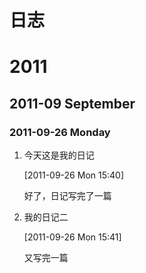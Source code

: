 * 日志
* 2011
** 2011-09 September
*** 2011-09-26 Monday
**** 今天这是我的日记
[2011-09-26 Mon 15:40]

   好了，日记写完了一篇
**** 我的日记二
[2011-09-26 Mon 15:41]

   又写完一篇

